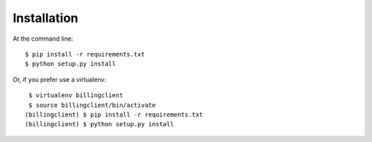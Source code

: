 ============
Installation
============

At the command line::

    $ pip install -r requirements.txt
    $ python setup.py install

Or, if you prefer use a virtualenv::

    $ virtualenv billingclient
    $ source billingclient/bin/activate
   (billingclient) $ pip install -r requirements.txt
   (billingclient) $ python setup.py install
